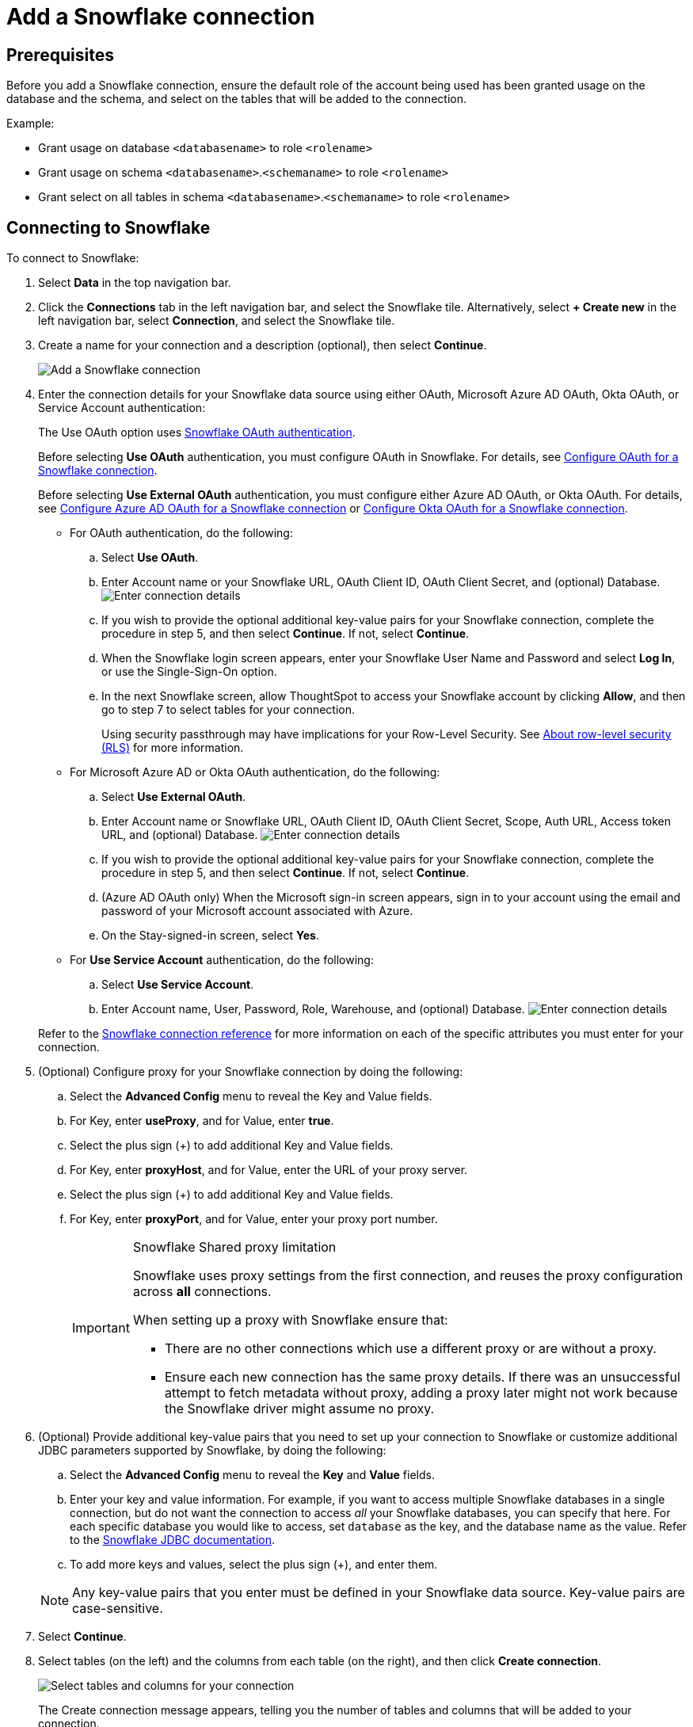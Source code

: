 ////
:doctype: book

////include::7.1@software:ROOT:connections-snowflake-add.adoc[]
////
= Add a {connection} connection
:last_updated: 8/11/2020
:linkattrs:
:experimental:
:connection: Snowflake
:description: Learn how to add a Snowflake connection.

== Prerequisites

Before you add a {connection} connection, ensure the default role of the account being used has been granted usage on the database and the schema, and select on the tables that will be added to the connection.

Example:

* Grant usage on database `<databasename>` to role `<rolename>`
* Grant usage on schema `<databasename>`.`<schemaname>` to role `<rolename>`
* Grant select on all tables in schema `<databasename>`.`<schemaname>` to role `<rolename>`

== Connecting to {connection}

To connect to {connection}:

. Select *Data* in the top navigation bar.
. Click the *Connections* tab in the left navigation bar, and select the {connection} tile. Alternatively, select *+ Create new* in the left navigation bar, select *Connection*, and select the {connection} tile.
. Create a name for your connection and a description (optional), then select *Continue*.
+
image::embrace-snowflake-connection-type-ts-cloud.png[Add a {connection} connection]

. Enter the connection details for your {connection} data source using either OAuth, Microsoft Azure AD OAuth, Okta OAuth, or Service Account authentication:
+
The Use OAuth option uses https://docs.snowflake.com/en/user-guide/oauth-partner.html[{connection} OAuth authentication].
+
Before selecting *Use OAuth* authentication, you must configure OAuth in {connection}.
For details, see xref:connections-snowflake-oauth.adoc[Configure OAuth for a {connection} connection].
+
Before selecting *Use External OAuth* authentication, you must configure either Azure AD OAuth, or Okta OAuth.
For details, see xref:connections-snowflake-azure-ad-oauth.adoc[Configure Azure AD OAuth for a {connection} connection] or xref:connections-snowflake-okta-oauth.adoc[Configure Okta OAuth for a {connection} connection].
+
- For OAuth authentication, do the following:

 .. Select *Use OAuth*.
 .. Enter Account name or your {connection} URL, OAuth Client ID, OAuth Client Secret, and (optional) Database.
image:snowflake-connectiondetails-oauth2.png[Enter connection details]
// [Enter connection details]({{ site.baseurl }}/images/gbq-connectiondetails.png "Enter connection details")
 .. If you wish to provide the optional additional key-value pairs for your {connection} connection, complete the procedure in step 5, and then select *Continue*.
If not, select *Continue*.
 .. When the {connection} login screen appears, enter your {connection} User Name and Password and select *Log In*, or use the Single-Sign-On option.
 .. In the next {connection} screen, allow ThoughtSpot to access your {connection} account by clicking *Allow*, and then go to step 7 to select tables for your connection.
+
Using security passthrough may have implications for your Row-Level Security.
See xref:security-rls.adoc[About row-level security (RLS)] for more information.

+
- For Microsoft Azure AD or Okta OAuth authentication, do the following:

 .. Select *Use External OAuth*.
 .. Enter Account name or {connection} URL, OAuth Client ID, OAuth Client Secret, Scope, Auth URL, Access token URL, and (optional) Database.
image:snowflake-connectiondetails-azure-ad-oauth.png[Enter connection details]
// [Enter connection details]({{ site.baseurl }}/images/gbq-connectiondetails.png "Enter connection details")
 .. If you wish to provide the optional additional key-value pairs for your {connection} connection, complete the procedure in step 5, and then select *Continue*.
If not, select *Continue*.
 .. (Azure AD OAuth only) When the Microsoft sign-in screen appears, sign in to your account using the email and password of your Microsoft account associated with Azure.
 .. On the Stay-signed-in screen, select *Yes*.

+
- For *Use Service Account* authentication, do the following:

 .. Select *Use Service Account*.
 .. Enter Account name, User, Password, Role, Warehouse, and (optional) Database.
image:snowflake-connectiondetails-serv-acct2.png[Enter connection details]

+
Refer to the xref:connections-snowflake-reference.adoc[{connection} connection reference] for more information on each of the specific attributes you must enter for your connection.
+
. (Optional) Configure proxy for your {connection} connection by doing the following:
.. Select the *Advanced Config* menu to reveal the Key and Value fields.
.. For Key, enter *useProxy*, and for Value, enter *true*.
.. Select the plus sign (+) to add additional Key and Value fields.
.. For Key, enter *proxyHost*, and for Value, enter the URL of your proxy server.
.. Select the plus sign (+) to add additional Key and Value fields.
.. For Key, enter *proxyPort*, and for Value, enter your proxy port number.
+
[IMPORTANT]
.{connection} Shared proxy limitation
====
{connection} uses proxy settings from the first connection, and reuses the proxy configuration across *all* connections.

When setting up a proxy with {connection} ensure that:

- There are no other connections which use a different proxy or are without a proxy.
- Ensure each new connection has the same proxy details. If there was an unsuccessful attempt to fetch metadata without proxy, adding a proxy later might not work because the {connection} driver might assume no proxy.
====
. (Optional) Provide additional key-value pairs that you need to set up your connection to {connection} or customize additional JDBC parameters supported by {connection}, by doing the following:
 .. Select the *Advanced Config* menu to reveal the *Key* and *Value* fields.
 .. Enter your key and value information. For example, if you want to access multiple {connection} databases in a single connection, but do not want the connection to access _all_ your Snowflake databases, you can specify that here. For each specific database you would like to access, set `database` as the key, and the database name as the value. Refer to the https://docs.snowflake.com/en/user-guide/jdbc-parameters.html[Snowflake JDBC documentation^].
 .. To add more keys and values, select the plus sign (+), and enter them.

+
NOTE: Any key-value pairs that you enter must be defined in your {connection} data source.
Key-value pairs are case-sensitive.
. Select *Continue*.
. Select tables (on the left) and the columns from each table (on the right), and then click *Create connection*.
+
image::snowflake-selecttables.png[Select tables and columns for your connection]
+
The Create connection message appears, telling you the number of tables and columns that will be added to your connection.

. Select *Create*.

After you add the connection, you can search your {connection} database using the Search field.

// [The "Connection created" screen]({{ site.baseurl }}/images/snowflake-connectioncreated.png "The "Connection created" screen")

Your new connection appears on the *Data* > *Connections* page.
You can select the name of your connection to view the tables and columns in your connection.

The connection you just created is a link to the external data source.
If there are any joins in the selected tables of the external data source, those are imported into ThoughtSpot.

You can now perform a live query on the selected tables and columns of your connection.
Because the selected tables and columns in your connection are linked, it may take a while to initially render the search results.
This is because ThoughtSpot does not cache linked data.
With linked data, ThoughtSpot queries the external database directly, which is slower than querying data that is stored in ThoughtSpot's database.

You can modify a {connection} connection in the following ways:

* xref:connections-snowflake-edit.adoc[Edit a {connection} connection]
* xref:connections-snowflake-remap.adoc[Remap a {connection} connection]
* xref:connections-snowflake-delete-table.adoc[Delete a table from a {connection} connection]
* xref:connections-snowflake-delete-table-dependencies.adoc[Delete a table with dependent objects]

You can also xref:connections-snowflake-delete.adoc[Delete a {connection} connection].

See the xref:connections-snowflake-reference.adoc[Connection reference] for details of connection parameters.

We also recommend that you review xref:connections-snowflake-best.adoc[Best Practices for {connection} connections].
